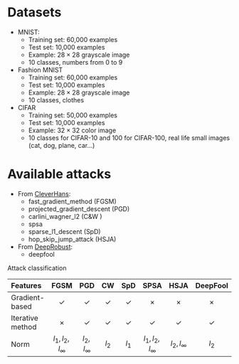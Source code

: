 #+OPTIONS: ^:{}

* Datasets
    - MNIST:
        - Training set: 60,000 examples
        - Test set: 10,000 examples
        - Example: $28 \times 28$ grayscale image
        - 10 classes, numbers from 0 to 9

    - Fashion MNIST
        - Training set: 60,000 examples
        - Test set: 10,000 examples
        - Example: $28 \times 28$ grayscale image
        - 10 classes, clothes

    - CIFAR
        - Training set: 50,000 examples
        - Test set: 10,000 examples
        - Example: $32 \times 32$ color image
        - 10 classes for CIFAR-10 and 100 for CIFAR-100, real life small images (cat, dog, plane, car...)


* Available attacks
    - From [[https://github.com/cleverhans-lab/cleverhans][CleverHans]]:
        - fast_gradient_method (FGSM)
        - projected_gradient_descent (PGD)
        - carlini_wagner_l2 (C&W )
        - spsa
        - sparse_l1_descent (SpD)
        - hop_skip_jump_attack (HSJA)
    - From [[https://github.com/DSE-MSU/DeepRobust][DeepRobust]]:
        - deepfool


Attack classification
  
| Features         |          FGSM          |       PGD       |     CW     |    SpD     |         SPSA         |      HSJA       |  DeepFool  |    ZOO     |
| <l>              |          <c>           |       <c>       |    <c>     |    <c>     |         <c>          |       <c>       |    <c>     |    <c>     |
|------------------+------------------------+-----------------+------------+------------+----------------------+-----------------+------------+------------|
| Gradient-based   |       \checkmark       |   \checkmark    | \checkmark | \checkmark |        \times        |     \times      |   \times   |   \times   |
| Iterative method |         \times         |   \checkmark    | \checkmark | \checkmark |      \checkmark      |   \checkmark    | \checkmark | \checkmark |
| Norm             | $l_{1},l_2,l_{\infty}$ | $l_2, l_\infty$ |   $l_2$    |   $l_1$    | $l_1, l_2, l_\infty$ | $l_2, l_\infty$ |   $l_2$    |            |
